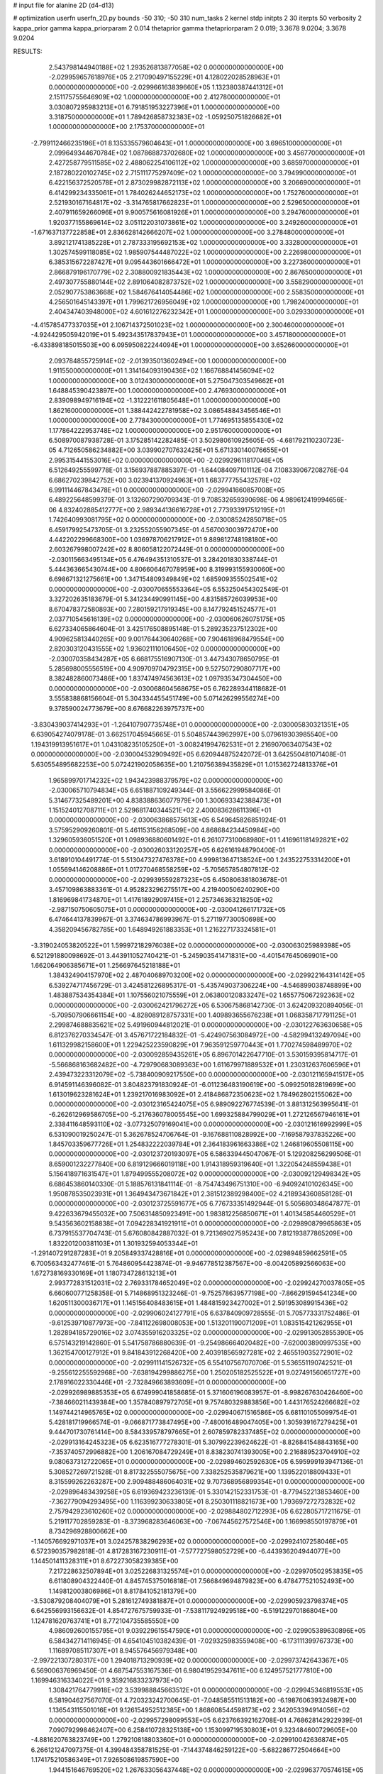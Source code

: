 # input file for alanine 2D (d4-d13)

# optimization
userfn       userfn_2D.py
bounds       -50 310; -50 310
num_tasks    2
kernel       stdp
initpts      2 30
iterpts      50
verbosity    2
kappa_prior  gamma
kappa_priorparam 2 0.014
thetaprior gamma
thetapriorparam 2 0.019; 3.3678 9.0204; 3.3678 9.0204


RESULTS:
  2.543798144940188E+02  1.293526813877058E+02  0.000000000000000E+00      -2.029959657618976E+05
  2.217090497155229E+01  4.128022028528963E+01  0.000000000000000E+00      -2.029966163839660E+05
  1.132380387441312E+01  2.151175755646909E+02  1.000000000000000E+00       2.412780000000000E+01
  3.030807295983213E+01  6.791851953227396E+01  1.000000000000000E+00       3.318750000000000E+01
  1.789426858732383E+02 -1.059250751826682E+01  1.000000000000000E+00       2.175370000000000E+01
 -2.799112466235196E+01  8.135335579604643E+01  1.000000000000000E+00       3.696510000000000E+01
  2.099649344670784E+02  1.087868873702680E+02  1.000000000000000E+00       3.456770000000000E+01
  2.427258779511585E+02  2.488062254106112E+02  1.000000000000000E+00       3.685970000000000E+01
  2.187280220102745E+02  2.715111775297409E+02  1.000000000000000E+00       3.794990000000000E+01
  6.422156372520578E+01  2.873029982872113E+02  1.000000000000000E+00       3.206690000000000E+01
  6.414299234335061E+01  1.784026244652173E+02  1.000000000000000E+00       1.752760000000000E+01
  2.521930167164817E+02 -3.314765817662823E+01  1.000000000000000E+00       2.529650000000000E+01
  2.407911659266096E+01  9.900575616081926E+01  1.000000000000000E+00       3.294760000000000E+01
  1.920377155869614E+02  3.051122031073861E+02  1.000000000000000E+00       3.249260000000000E+01
 -1.671637137722858E+01  2.836628142666207E+02  1.000000000000000E+00       3.278480000000000E+01
  3.892121741385228E+01  2.787333195692153E+02  1.000000000000000E+00       3.332800000000000E+01
  1.302574599118085E+02  1.985907544487022E+02  1.000000000000000E+00       2.226980000000000E+01
  6.385315672287427E+01  9.095443601666472E+01  1.000000000000000E+00       3.227360000000000E+01
  2.866879196170779E+02  2.308800921835443E+02  1.000000000000000E+00       2.867650000000000E+01
  2.497307755880144E+02  2.891064082873752E+02  1.000000000000000E+00       3.558290000000000E+01
  2.052907753863668E+02  1.584676414054486E+02  1.000000000000000E+00       2.558350000000000E+01
  4.256501645143397E+01  1.799621726956049E+02  1.000000000000000E+00       1.798240000000000E+01
  2.404347403948000E+02  4.601612276232342E+01  1.000000000000000E+00       3.029330000000000E+01
 -4.415785477337035E+01  2.106714372501023E+02  1.000000000000000E+00       2.300460000000000E+01
 -4.924429505942019E+01  5.492343517837943E+01  1.000000000000000E+00       3.457180000000000E+01
 -6.433898185015503E+00  6.095950822244094E+01  1.000000000000000E+00       3.652660000000000E+01
  2.093784855725914E+02 -2.013935013602494E+00  1.000000000000000E+00       1.911550000000000E+01
  1.314164093190436E+02  1.166768841456094E+02  1.000000000000000E+00       3.012430000000000E+01
  5.275047303549662E+01  1.648845390423897E+00  1.000000000000000E+00       2.476930000000000E+01
  2.839098949716194E+02 -1.312221611805648E+01  1.000000000000000E+00       1.862160000000000E+01
  1.388442422781958E+02  3.086548843456546E+01  1.000000000000000E+00       2.778430000000000E+01
  1.774695135855430E+02  1.177864222953748E+02  1.000000000000000E+00       2.951760000000000E+01       6.508970087938728E-01  3.175285142282485E-01       3.502980610925605E-05 -4.681792110230723E-05  4.712650586234882E+00  3.039902707632425E+01
  5.671330140076655E+01  2.995315441553016E+02  0.000000000000000E+00      -2.029929611817048E+05       6.512649255599778E-01  3.156937887885397E-01      -1.644084097101112E-04  7.108339067208276E-04  6.686270239842752E+00  3.023941370924963E+01
  1.683777755432578E+02  6.991114467843478E+01  0.000000000000000E+00      -2.029941660857008E+05       6.489225648599379E-01  3.132607290709343E-01       9.708532659390698E-06  4.989612419994656E-06  4.832402885412777E+00  2.989344136616728E+01
  2.773933917512195E+01  1.742640993081795E+02  0.000000000000000E+00      -2.030085242850718E+05       6.459179925473705E-01  3.232552055907345E-01       4.567003003972470E+00  4.442202299668300E+00  1.036978706217912E+01  9.889812748198180E+00
  2.603267998007242E+02  8.806058122072449E-01  0.000000000000000E+00      -2.030115663495134E+05       6.476494351310537E-01  3.284201830338744E-01       5.444363665430744E+00  4.806606467078959E+00  8.319993155930060E+00  6.698671321275661E+00
  1.347154809349849E+02  1.685909355502541E+02  0.000000000000000E+00      -2.030070655553364E+05       6.553250454302549E-01  3.327202635183679E-01       5.341234490991145E+00  4.831585726039953E+00  8.670478372580893E+00  7.280159217919345E+00
  8.147792451524577E+01  2.037710545616139E+02  0.000000000000000E+00      -2.030060626075175E+05       6.627334065864604E-01  3.425176508895148E-01       5.289235237512302E+00  4.909625813440265E+00  9.001764430640268E+00  7.904618968479554E+00
  2.820303120431555E+02  1.936021110106450E+02  0.000000000000000E+00      -2.030070358434287E+05       6.668175516907130E-01  3.447343078650795E-01       5.285698005556519E+00  4.909709704792315E+00  9.527507290807717E+00  8.382482860073486E+00
  1.837474974563613E+02  1.097935347304450E+00  0.000000000000000E+00      -2.030068604568675E+05       6.762289344118682E-01  3.555838868156604E-01       5.304334455451749E+00  5.071426299556274E+00  9.378590024773679E+00  8.676682263975737E+00
 -3.830439037414293E+01 -1.264107907735748E+01  0.000000000000000E+00      -2.030005830321351E+05       6.639054274079178E-01  3.662517045945665E-01       5.504857443962997E+00  5.079619303985540E+00  1.194319913951617E+01  1.043108235105250E+01
 -3.008241994762531E+01  2.216907063407543E+02  0.000000000000000E+00      -2.030004532909492E+05       6.620944875242072E-01  3.642550481071408E-01       5.630554895682253E+00  5.072421902058635E+00  1.210756389435829E+01  1.015362724813376E+01
  1.965899701714232E+02  1.943423988379579E+02  0.000000000000000E+00      -2.030065710794834E+05       6.651887109249344E-01  3.556622999584086E-01       5.314677325489201E+00  4.838388636077979E+00  1.300693342388473E+01  1.151524012708711E+01
  2.529681740344521E+02  2.400083628611396E+01  0.000000000000000E+00      -2.030063868575613E+05       6.549645826851924E-01  3.575952909260801E-01       5.461153156268509E+00  4.868684234450984E+00  1.329605936051520E+01  1.098936880601492E+01
  6.261077310068980E+01  1.416961181492821E+02  0.000000000000000E+00      -2.030026033120257E+05       6.626161948790400E-01  3.618910104491774E-01       5.513047327476378E+00  4.999813647138524E+00  1.243522753314200E+01  1.055694146208886E+01
  1.017270468558259E+02 -5.705657854807812E-02  0.000000000000000E+00      -2.029939559287323E+05       6.450806381803678E-01  3.457109863883361E-01       4.952823296275517E+00  4.219400506240290E+00  1.816969841734870E+01  1.417618929097415E+01
  2.257346363218250E+02 -2.987150750605075E+01  0.000000000000000E+00      -2.030041266171732E+05       6.474644137839967E-01  3.374634786993967E-01       5.271197730050698E+00  4.358209456782785E+00  1.648949261883353E+01  1.216227173324581E+01
 -3.319024053820522E+01  1.599972182976038E+02  0.000000000000000E+00      -2.030063025989398E+05       6.521291880098692E-01  3.443911052740421E-01      -5.245903541471831E+00 -4.401547645069901E+00  1.662064906385671E+01  1.256697645218188E+01
  1.384324904157970E+02  2.487040689703200E+02  0.000000000000000E+00      -2.029922164314142E+05       6.539274717456729E-01  3.424581226895317E-01      -5.435749037306224E+00 -4.546899038748899E+00  1.483887534354384E+01  1.107556021075559E+01
  2.063800120833247E+02  1.655775067292363E+02  0.000000000000000E+00      -2.030062421796272E+05       6.530675868142730E-01  3.624209320894056E-01      -5.709507906661154E+00 -4.828089128757331E+00  1.409893655676238E+01  1.068358717791125E+01
  2.299874688835621E+02  5.491960944812021E-01  0.000000000000000E+00      -2.030122763630658E+05       6.812376270334547E-01  3.457671722184832E-01      -5.424907563084972E+00 -4.582994132497094E+00  1.611329982158600E+01  1.229425223590829E+01
  7.963591259770443E+01  1.770274598489970E+02  0.000000000000000E+00      -2.030092859435261E+05       6.896701422647710E-01  3.530159395814717E-01      -5.566868163682482E+00 -4.729790683089363E+00  1.611679971889532E+01  1.230312637606596E+01
  2.439473223312079E+02 -5.738400909217550E+00  0.000000000000000E+00      -2.030121165941517E+05       6.914591146396082E-01  3.804823791830924E-01      -6.011236483190619E+00 -5.099250182819699E+00  1.613019623281624E+01  1.239217016983092E+01
  2.418486872350623E+02  1.784962802155062E+00  0.000000000000000E+00      -2.030123165424075E+05       6.989092276774539E-01  3.881312563995641E-01      -6.262612969586705E+00 -5.217636078005545E+00  1.699325884799029E+01  1.272126567946161E+01
  2.338411648593110E+02 -3.077325079169041E+00  0.000000000000000E+00      -2.030121616992999E+05       6.531090019250247E-01  5.362678524706764E-01      -9.167688110828992E+00 -7.169587937835226E+00  1.845703359677726E+01  1.254832222039784E+01
  2.364183961663386E+02  1.246819605508115E+00  0.000000000000000E+00      -2.030123720193097E+05       6.586339445047067E-01  5.129208256299506E-01       8.659001232277840E+00  6.819129666019118E+00  1.914318959319640E+01  1.322054248559438E+01
  5.156418971631547E+01  1.879499555208072E+02  0.000000000000000E+00      -2.030092129498342E+05       6.686453860140330E-01  5.188576131841114E-01      -8.754743496751310E+00 -6.940924101026345E+00  1.950878535023931E+01  1.364943473671842E+01
  2.381512389298400E+02  4.218934360858128E-01  0.000000000000000E+00      -2.030123725591677E+05       6.776733351492944E-01  5.505680348647877E-01       9.422633679455032E+00  7.506314850923491E+00  1.983812256850671E+01  1.401345854460529E+01
  9.543563602158838E+01  7.094228341921911E+01  0.000000000000000E+00      -2.029890879965863E+05       6.737915537704743E-01  5.676080842887032E-01       9.721369027595243E+00  7.812193877865209E+00  1.832201200381103E+01  1.301932594053344E+01
 -1.291407291287283E+01  9.205849337428816E+01  0.000000000000000E+00      -2.029894859662591E+05       6.700563432477461E-01  5.764860954423874E-01      -9.946778512387567E+00 -8.004205892566063E+00  1.672738169330169E+01  1.180734728613213E+01
  2.993772831512031E+02  2.769331784652049E+02  0.000000000000000E+00      -2.029924270037805E+05       6.660600771258358E-01  5.714868951323246E-01      -9.752578639577198E+00 -7.866291594541234E+00  1.620511300036717E+01  1.145156408483615E+01
  1.484815923427002E+01  2.591953089915436E+02  0.000000000000000E+00      -2.029906024127791E+05       6.637840909728555E-01  5.705773331752486E-01      -9.612539710877973E+00 -7.841122698008053E+00  1.513201190071209E+01  1.083515421262955E+01
  1.282894185729016E+02  3.074355916203325E+02  0.000000000000000E+00      -2.029913052855390E+05       6.575143219142860E-01  5.541758786880639E-01      -9.254986664020482E+00 -7.620003890997535E+00  1.362154700127912E+01  9.841843912268420E+00
  2.403918565927281E+02  2.465519035272901E+02  0.000000000000000E+00      -2.029911141526732E+05       6.554107567070706E-01  5.536551190742521E-01      -9.255612255592968E+00 -7.638194299886275E+00  1.250205182525522E+01  9.027491560651727E+00
  2.178916022330446E+01 -2.732849663893609E+01  0.000000000000000E+00      -2.029926989885353E+05       6.674999041858685E-01  5.371606196083957E-01      -8.998267630426460E+00 -7.384660211439384E+00  1.357840897972705E+01  9.757480329883856E+00
  1.443176524266682E+02  1.149744214965765E+02  0.000000000000000E+00      -2.029940671516586E+05       6.681101055099754E-01  5.428181719966574E-01      -9.066871773847495E+00 -7.480016489047405E+00  1.305939167279425E+01  9.444701730761414E+00
  8.584339578797665E+01  2.607859782337485E+02  0.000000000000000E+00      -2.029913164245323E+05       6.623516777278301E-01  5.307992239624622E-01      -8.826841548843165E+00 -7.353740572996882E+00  1.206167084729249E+01  8.838230741393005E+00
  2.216889523704910E+02  9.080637312722065E+01  0.000000000000000E+00      -2.029894602592630E+05       6.595999193947136E-01  5.308527269721528E-01       8.817322555075675E+00  7.338252535879621E+00  1.139522018809433E+01  8.315599262263287E+00
  2.909488486064031E+02  9.707368956899354E+01  0.000000000000000E+00      -2.029896483439258E+05       6.619369423236139E-01  5.330142152331753E-01      -8.779452213853460E+00 -7.362779094293495E+00  1.116399230633805E+01  8.250301118821673E+00
  1.793697272732832E+02  2.757942923610260E+02  0.000000000000000E+00      -2.029884802712293E+05       6.622805717211675E-01  5.219117702859283E-01      -8.373968283646063E+00 -7.067445627572546E+00  1.166998550197879E+01  8.734296928800662E+00
 -1.140576692971037E+01  3.024257838296293E+02  0.000000000000000E+00      -2.029924107258046E+05       6.572390357982818E-01  4.817283167230911E-01      -7.577727598052729E+00 -6.443936204944077E+00  1.144501411328311E+01  8.672273058239385E+00
  7.217228632507894E+01  3.025226831325574E+01  0.000000000000000E+00      -2.029970502953835E+05       6.611808904322440E-01  4.845745375016818E-01       7.566849694879823E+00  6.478477521052493E+00  1.149812003806986E+01  8.817841052181379E+00
 -3.530879208404079E+01  5.281612749381887E+01  0.000000000000000E+00      -2.029905923798374E+05       6.642556993156632E-01  4.854727675759933E-01      -7.538117924929518E+00 -6.519122970186804E+00  1.124781620763741E+01  8.772104735585550E+00
  4.986092600155795E+01  9.039229615547590E+01  0.000000000000000E+00      -2.029905389630896E+05       6.584342714116945E-01  4.654104510382439E-01      -7.029325983559408E+00 -6.173111399767373E+00  1.116897085117307E+01  8.945576456979348E+00
 -2.997221307280317E+00  1.294018713290939E+02  0.000000000000000E+00      -2.029973742643367E+05       6.569006376969450E-01  4.687547553167536E-01       6.980419529347611E+00  6.124957521777810E+00  1.169946316334022E+01  9.359216833237973E+00
  1.308421764779918E+02  3.539988845663512E+01  0.000000000000000E+00      -2.029945346819553E+05       6.581904627567070E-01  4.720323242700645E-01      -7.048585511513182E+00 -6.198760639324987E+00  1.136543115501016E+01  9.126154952512385E+00
  1.868608544598173E+02  2.342053394914056E+02  0.000000000000000E+00      -2.029957298099553E+05       6.623766392162708E-01  4.768628142922939E-01       7.090792998462407E+00  6.258410728325138E+00  1.153099719530803E+01  9.323484600729605E+00
 -4.881620763823749E+00  1.279210818803360E+01  0.000000000000000E+00      -2.029910042636874E+05       6.266121247097375E-01  4.399484358781525E-01      -7.144374846259122E+00 -5.682286772504664E+00  1.174175210586349E+01  7.926508619857590E+00
  1.944151646769520E+02  1.267633056437448E+02  0.000000000000000E+00      -2.029963770574615E+05       6.093464459721968E-01  4.303153074385591E-01       6.639048026680005E+00  5.419764019102355E+00  1.181019554068369E+01  8.345455430884732E+00
  4.379694800264087E+01  2.328696845109167E+02  0.000000000000000E+00      -2.029976898409539E+05       6.121699227430524E-01  4.346599548166221E-01      -6.675958385013632E+00 -5.461175148449820E+00  1.193267879849018E+01  8.466359735822861E+00
  2.801625823266544E+02  1.696947721964471E+02  0.000000000000000E+00      -2.030075451312929E+05       6.162656830464638E-01  4.392159097047564E-01      -6.700220411975032E+00 -5.485700156823349E+00  1.242140143573183E+01  8.843317288134504E+00
  2.360262415576530E+02  2.056762830181763E+02  0.000000000000000E+00      -2.030030913168929E+05       6.220277124561524E-01  4.418340467380714E-01      -6.726500424675601E+00 -5.517108976422199E+00  1.272760784698947E+01  9.101424463850613E+00